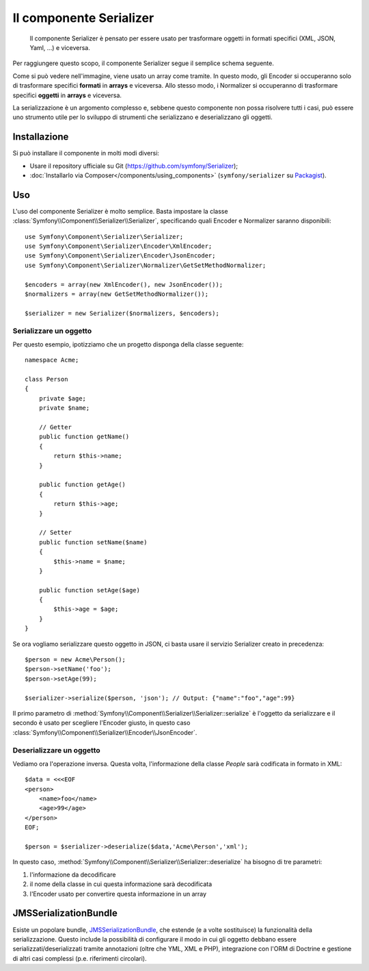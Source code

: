 .. index::
   single: Serializer 
   single: Componenti; Serializer

Il componente Serializer
========================

   Il componente Serializer è pensato per essere usato per trasformare oggetti
   in formati specifici (XML, JSON, Yaml, ...) e viceversa.

Per raggiungere questo scopo, il componente Serializer segue il semplice
schema seguente.

.. image:: /images/components/serializer/serializer_workflow.png

Come si può vedere nell'immagine, viene usato un array come tramite.
In questo modo, gli Encoder si occuperanno solo di trasformare specifici
**formati** in **arrays** e viceversa. Allo stesso modo, i Normalizer
si occuperanno di trasformare specifici **oggetti** in **arrays** e viceversa.

La serializzazione è un argomento complesso e, sebbene questo componente non possa
risolvere tutti i casi, può essere uno strumento utile per lo sviluppo di strumenti
che serializzano e deserializzano gli oggetti.

Installazione
-------------

Si può installare il componente in molti modi diversi:

* Usare il repository ufficiale su Git (https://github.com/symfony/Serializer);
* :doc:`Installarlo via Composer</components/using_components>` (``symfony/serializer`` su `Packagist`_).

Uso
---

L'uso del componente Serializer è molto semplice. Basta impostare la
classe :class:`Symfony\\Component\\Serializer\\Serializer`, specificando
quali Encoder e Normalizer saranno disponibili::

    use Symfony\Component\Serializer\Serializer;
    use Symfony\Component\Serializer\Encoder\XmlEncoder;
    use Symfony\Component\Serializer\Encoder\JsonEncoder;
    use Symfony\Component\Serializer\Normalizer\GetSetMethodNormalizer;

    $encoders = array(new XmlEncoder(), new JsonEncoder());
    $normalizers = array(new GetSetMethodNormalizer());

    $serializer = new Serializer($normalizers, $encoders);

Serializzare un oggetto
~~~~~~~~~~~~~~~~~~~~~~~

Per questo esempio, ipotizziamo che un progetto disponga della
classe seguente::

    namespace Acme;

    class Person
    {
        private $age;
        private $name;

        // Getter
        public function getName()
        {
            return $this->name;
        }

        public function getAge()
        {
            return $this->age;
        }

        // Setter
        public function setName($name)
        {
            $this->name = $name;
        }

        public function setAge($age)
        {
            $this->age = $age;
        }
    }

Se ora vogliamo serializzare questo oggetto in JSON, ci basta usare
il servizio Serializer creato in precedenza::

    $person = new Acme\Person();
    $person->setName('foo');
    $person->setAge(99);

    $serializer->serialize($person, 'json'); // Output: {"name":"foo","age":99}

Il primo parametro di :method:`Symfony\\Component\\Serializer\\Serializer::serialize`
è l'oggetto da serializzare e il secondo è usato per scegliere l'Encoder giusto,
in questo caso :class:`Symfony\\Component\\Serializer\\Encoder\\JsonEncoder`.

Deserializzare un oggetto
~~~~~~~~~~~~~~~~~~~~~~~~~

Vediamo ora l'operazione inversa. Questa volta, l'informazione della classe
`People` sarà codificata in formato in XML::

    $data = <<<EOF
    <person>
        <name>foo</name>
        <age>99</age>
    </person>
    EOF;

    $person = $serializer->deserialize($data,'Acme\Person','xml');

In questo caso, :method:`Symfony\\Component\\Serializer\\Serializer::deserialize`
ha bisogno di tre parametri:

1. l'informazione da decodificare
2. il nome della classe in cui questa informazione sarà decodificata
3. l'Encoder usato per convertire questa informazione in un array

JMSSerializationBundle
----------------------

Esiste un popolare bundle, `JMSSerializationBundle`_, che estende
(e a volte sostituisce) la funzionalità della serializzazione. Questo include la
possibilità di configurare il modo in cui gli oggetto debbano essere serializzati/deserializzati
tramite annotazioni (oltre che YML, XML e PHP), integrazione con l'ORM di Doctrine
e gestione di altri casi complessi (p.e. riferimenti circolari).

.. _`JMSSerializationBundle`: https://github.com/schmittjoh/JMSSerializerBundle
.. _Packagist: https://packagist.org/packages/symfony/serializer
